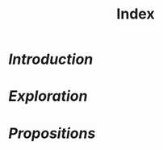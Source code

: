 #+TITLE: Index
#+HTML_HEAD: <link href="solarized-light.min.css" rel="stylesheet"></link>

* [[introduction.html][Introduction]]
* [[exploration.html][Exploration]]
* [[propositions.html][Propositions]]

